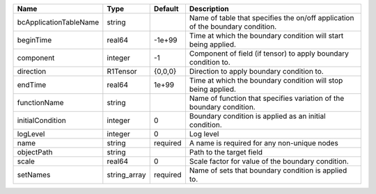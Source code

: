 

====================== ============ ======== ============================================================================== 
Name                   Type         Default  Description                                                                    
====================== ============ ======== ============================================================================== 
bcApplicationTableName string                Name of table that specifies the on/off application of the boundary condition. 
beginTime              real64       -1e+99   Time at which the boundary condition will start being applied.                 
component              integer      -1       Component of field (if tensor) to apply boundary condition to.                 
direction              R1Tensor     {0,0,0}  Direction to apply boundary condition to.                                      
endTime                real64       1e+99    Time at which the boundary condition will stop being applied.                  
functionName           string                Name of function that specifies variation of the boundary condition.           
initialCondition       integer      0        Boundary condition is applied as an initial condition.                         
logLevel               integer      0        Log level                                                                      
name                   string       required A name is required for any non-unique nodes                                    
objectPath             string                Path to the target field                                                       
scale                  real64       0        Scale factor for value of the boundary condition.                              
setNames               string_array required Name of sets that boundary condition is applied to.                            
====================== ============ ======== ============================================================================== 


